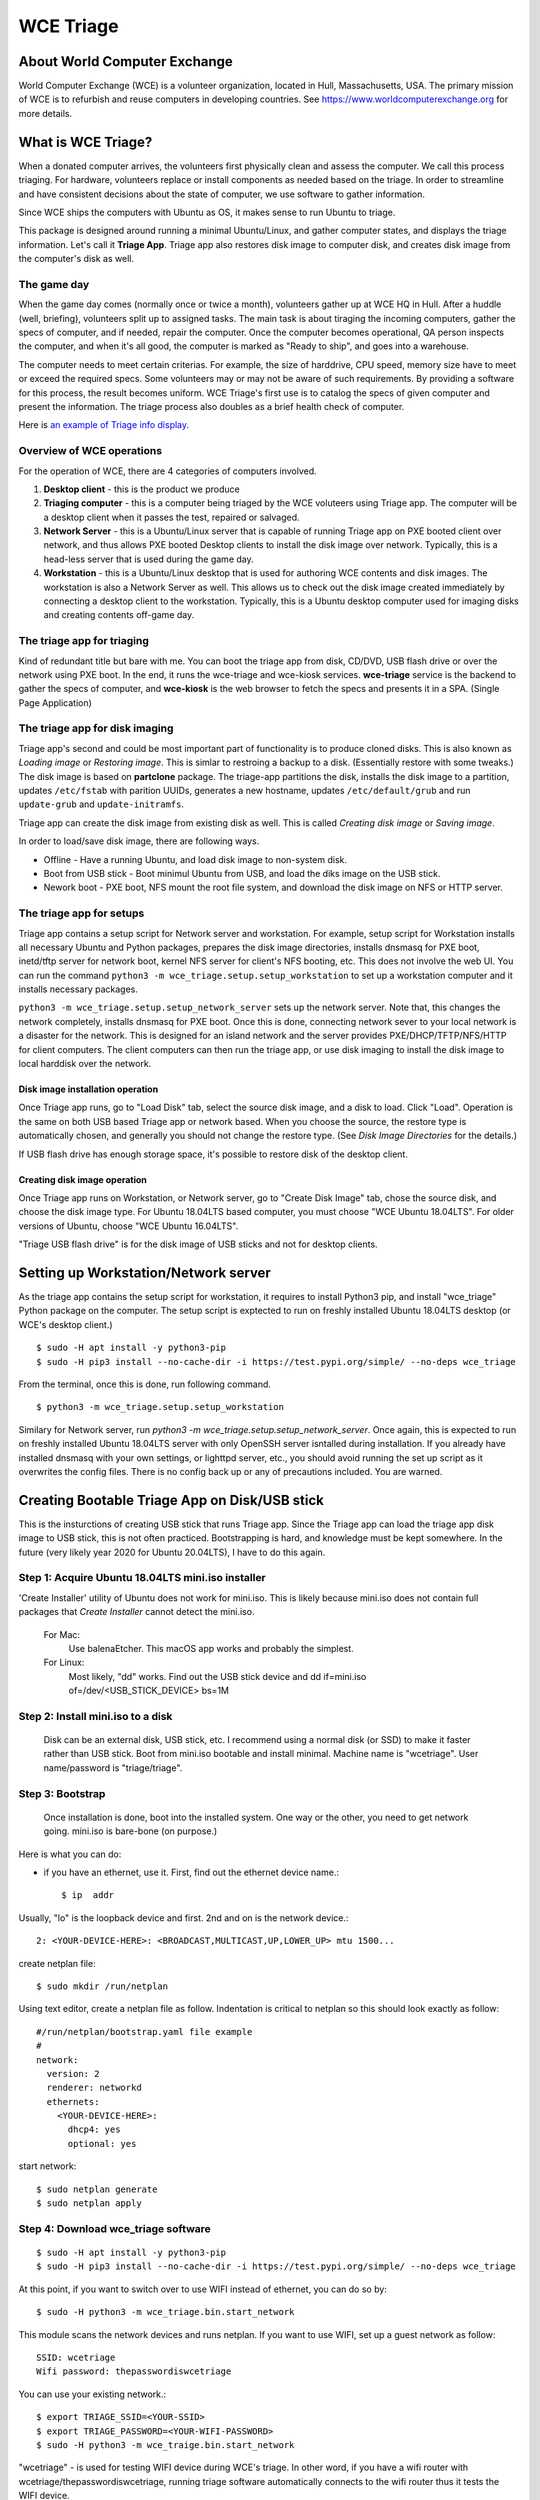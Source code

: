 ==========
WCE Triage
==========

About World Computer Exchange
#############################
World Computer Exchange (WCE) is a volunteer organization, located in Hull, Massachusetts, USA.
The primary mission of WCE is to refurbish and reuse computers in developing countries.
See https://www.worldcomputerexchange.org for more details.

What is WCE Triage?
###################
When a donated computer arrives, the volunteers first physically clean and assess the computer.
We call this process triaging.
For hardware, volunteers replace or install components as needed based on the triage.
In order to streamline and have consistent decisions about the state of computer, we use software to gather information.

Since WCE ships the computers with Ubuntu as OS, it makes sense to run Ubuntu to triage.

This package is designed around running a minimal Ubuntu/Linux, and gather computer states, and displays the triage information. Let's call it **Triage App**. Triage app also restores disk image to computer disk, and creates disk image from the computer's disk as well.

The game day
------------
When the game day comes (normally once or twice a month), volunteers gather up at WCE HQ in Hull. After a huddle (well, briefing), volunteers split up to assigned tasks. The main task is about tiraging the incoming computers, gather the specs of computer, and if needed, repair the computer. Once the computer becomes operational, QA person inspects the computer, and when it's all good, the computer is marked as "Ready to ship", and goes into a warehouse.

The computer needs to meet certain criterias. For example, the size of harddrive, CPU speed, memory size have to meet or exceed the required specs. Some volunteers may or may not be aware of such requirements. By providing a software for this process, the result becomes uniform. WCE Triage's first use is to catalog the specs of given computer and present the information. The triage process also doubles as a brief health check of computer.

Here is `an example of Triage info display
<https://raw.githubusercontent.com/ntai/wce-triage-v2/master/docs/triage-ui-example.jpg>`_.

Overview of WCE operations
--------------------------
For the operation of WCE, there are 4 categories of computers involved. 

1. **Desktop client** - this is the product we produce
2. **Triaging computer** - this is a computer being triaged by the WCE voluteers using Triage app. The computer will be a desktop client when it passes the test, repaired or salvaged.
3. **Network Server** - this is a Ubuntu/Linux server that is capable of running Triage app on PXE booted client over network, and thus allows PXE booted Desktop clients to install the disk image over network. Typically, this is a head-less server that is used during the game day.
4. **Workstation** - this is a Ubuntu/Linux desktop that is used for authoring WCE contents and disk images. The workstation is also a Network Server as well. This allows us to check out the disk image created immediately by connecting a desktop client to the workstation. Typically, this is a Ubuntu desktop computer used for imaging disks and creating contents off-game day.

The triage app for triaging
---------------------------
Kind of redundant title but bare with me.
You can boot the triage app from disk, CD/DVD, USB flash drive or over the network using PXE boot. In the end, it runs the wce-triage and wce-kiosk services. **wce-triage** service is the backend to gather the specs of computer, and **wce-kiosk** is the web browser to fetch the specs and presents it in a SPA. (Single Page Application)


The triage app for disk imaging
-------------------------------
Triage app's second and could be most important part of functionality is to produce cloned disks. This is also known as *Loading image* or *Restoring image*. This is simlar to restroing a backup to a disk. (Essentially restore with some tweaks.)
The disk image is based on **partclone** package. The triage-app partitions the disk, installs the disk image to a partition, updates ``/etc/fstab`` with parition UUIDs, generates a new hostname, updates ``/etc/default/grub`` and run ``update-grub`` and ``update-initramfs``.

Triage app can create the disk image from existing disk as well. This is called *Creating disk image* or *Saving image*. 

In order to load/save disk image, there are following ways.

* Offline - Have a running Ubuntu, and load disk image to non-system disk. 
* Boot from USB stick - Boot minimul Ubuntu from USB, and load the diks image on the USB stick.
* Nework boot - PXE boot, NFS mount the root file system, and download the disk image on NFS or HTTP server.

The triage app for setups
-------------------------
Triage app contains a setup script for Network server and workstation. For example, setup script for Workstation installs all necessary Ubuntu and Python packages, prepares the disk image directories, installs dnsmasq for PXE boot, inetd/tftp server for network boot, kernel NFS server for client's NFS booting, etc. This does not involve the web UI. You can run the command ``python3 -m wce_triage.setup.setup_workstation`` to set up a workstation computer and it installs necessary packages.

``python3 -m wce_triage.setup.setup_network_server`` sets up the network server. Note that, this changes the network completely, installs dnsmasq for PXE boot. Once this is done, connecting network sever to your local network is a disaster for the network. This is designed for an island network and the server provides PXE/DHCP/TFTP/NFS/HTTP for client computers. The client computers can then run the triage app, or use disk imaging to install the disk image to local harddisk over the network.


Disk image installation operation
*********************************

Once Triage app runs, go to "Load Disk" tab, select the source disk image, and a disk to load. Click "Load". Operation is the same on both USB based Triage app or network based. When you choose the source, the restore type is automatically chosen, and generally you should not change the restore type. (See *Disk Image Directories* for the details.)

If USB flash drive has enough storage space, it's possible to restore disk of the desktop client.

Creating disk image operation
*****************************

Once Triage app runs on Workstation, or Network server, go to "Create Disk Image" tab, chose the source disk, and choose the disk image type. For Ubuntu 18.04LTS based computer, you must choose "WCE Ubuntu 18.04LTS". For older versions of Ubuntu, choose "WCE Ubuntu 16.04LTS". 

"Triage USB flash drive" is for the disk image of USB sticks and not for desktop clients.

Setting up Workstation/Network server
#####################################
As the triage app contains the setup script for workstation, it requires to install Python3 pip, and install "wce_triage" Python package on the computer. The setup script is exptected to run on freshly installed Ubuntu 18.04LTS desktop (or WCE's desktop client.)
::

    $ sudo -H apt install -y python3-pip
    $ sudo -H pip3 install --no-cache-dir -i https://test.pypi.org/simple/ --no-deps wce_triage

From the terminal, once this is done, run following command.
::

    $ python3 -m wce_triage.setup.setup_workstation

Similary for Network server, run `python3 -m wce_triage.setup.setup_network_server`. Once again, this is expected to run on freshly installed Ubuntu 18.04LTS server with only OpenSSH server isntalled during installation. If you already have installed dnsmasq with your own settings, or lighttpd server, etc., you should avoid running the set up script as it overwrites the config files. There is no config back up or any of precautions included. You are warned.


Creating Bootable Triage App on Disk/USB stick
##############################################
This is the insturctions of creating USB stick that runs Triage app. Since the Triage app can load the triage app disk image to USB stick, this is not often practiced. Bootstrapping is hard, and knowledge must be kept somewhere. In the future (very likely year 2020 for Ubuntu 20.04LTS), I have to do this again.

Step 1: Acquire Ubuntu 18.04LTS mini.iso installer
--------------------------------------------------

'Create Installer' utility of Ubuntu does not work for mini.iso. This is likely because mini.iso does not contain full packages that *Create Installer* cannot detect the mini.iso.

  For Mac:
    Use balenaEtcher. This macOS app works and probably the simplest.

  For Linux:
    Most likely, "dd" works. Find out the USB stick device and
    dd if=mini.iso of=/dev/<USB_STICK_DEVICE> bs=1M

Step 2: Install mini.iso to a disk
--------------------------------------------------

  Disk can be an external disk, USB stick, etc.
  I recommend using a normal disk (or SSD) to make it faster rather than USB stick.
  Boot from mini.iso bootable and install minimal.
  Machine name is "wcetriage".
  User name/password is "triage/triage".

Step 3: Bootstrap
--------------------------------------------------

  Once installation is done, boot into the installed system.
  One way or the other, you need to get network going. mini.iso is bare-bone (on purpose.)

Here is what you can do:

* if you have an ethernet, use it. First, find out the ethernet device name.::

    $ ip  addr

Usually, "lo" is the loopback device and first. 2nd and on is the network device.::
    
    2: <YOUR-DEVICE-HERE>: <BROADCAST,MULTICAST,UP,LOWER_UP> mtu 1500...

create netplan file::

    $ sudo mkdir /run/netplan

Using text editor, create a netplan file as follow. Indentation is critical to netplan so this should look exactly as follow::

    #/run/netplan/bootstrap.yaml file example
    #
    network: 
      version: 2
      renderer: networkd
      ethernets:
        <YOUR-DEVICE-HERE>:
          dhcp4: yes
          optional: yes

start network::

    $ sudo netplan generate
    $ sudo netplan apply

Step 4: Download wce_triage software
------------------------------------
::
   
    $ sudo -H apt install -y python3-pip
    $ sudo -H pip3 install --no-cache-dir -i https://test.pypi.org/simple/ --no-deps wce_triage

At this point, if you want to switch over to use WIFI instead of ethernet, you can do so by::
   
    $ sudo -H python3 -m wce_triage.bin.start_network

This module scans the network devices and runs netplan. If you want to use WIFI, set up a guest network as follow::
   
    SSID: wcetriage
    Wifi password: thepasswordiswcetriage
  
You can use your existing network.::
   
    $ export TRIAGE_SSID=<YOUR-SSID>
    $ export TRIAGE_PASSWORD=<YOUR-WIFI-PASSWORD>
    $ sudo -H python3 -m wce_traige.bin.start_network

"wcetriage" - is used for testing WIFI device during WCE's triage.
In other word, if you have a wifi router with wcetriage/thepasswordiswcetriage, running triage software automatically connects to the wifi router thus it tests the WIFI device.


Step 5: Install the rest of WCE triage assets and set up the installer
----------------------------------------------------------------------
::
   
  $ python3 -m wce_triage.setup.setup_triage_system

You should run this from terminal. It probably asks you some questions. Answer appropriately.
For grub installation, install to the disk device you booted. Once the set up script has done it's job, the disk is bootable and ready for the triage.

Since the setup script is still weak - meaning that, it may fail for many and unknown reasons. Please let me know by filing bug at the project bug report.


Triage App architecture
#######################
Now, how-to part is done. Let's get into the technical part of Triage app. 

Grand Overview
--------------
Triae app is made out of two pieces - the backend "WCE Triage" which is the engine part of operations, and Triage UI which is Web based user interface. This exercises major parts of desktop client. It runs same Xorg X-server, Pulseaudio server, so if any major component is missing such as incompatible video card or missing sound driver on Ubuntu, we will catch it.

It also allows us to run the same Triage app on workstation for disk imaging and loading disk image from the web browser already on the workstation.

wce-triage overview
-------------------
The core of WCE triage is written in Python3. The reason is that, the mini.iso/base system of Ubuntu 18.04LTS includes Python3 so to not increase the footprint, Python3 is a natural choice. The source code is available at https://github.com/ntai/wce-triage-v2. (This readme is part of it.)
The details are in the latter part of this document.

wce-kiosk overview
-------------------
The front-end UI uses React.js, and the source is available at https://github.com/ntai/wce-triage-ui. For the details, please refer the project document.
it's developed on Mac by me at the moment, and quite crude. The release build does not require anything extra from internet, and HTTP server in wce-triage handles the requests.

WCE Triage backend (wce-triage-v2)
----------------------------------

The package provides following features:

 - Triage information gathering and decision making
 - Initialize/partition triage USB stick
 - Initialize/partition disk for WCE's computers
 - Create disk image from partition (aka image disk)
 - Load disk image to partition (aka load/restore disk)
 - Wipe disk by zero fill (no other methods provided as of now)
 - Make usb stick/disk bootable
 - HTTP server for WCE Kiosk web browser

In the source tree, there are following directories, "bin", "components", "http", "lib", "ops", "setup". 

"components" directory
**********************

Each file here represents the major component of computer. During triage, each component gathers info on the machine. "computer" component works as the clearing house/storage of components.

"bin", "lib", and "ops" directories
***********************************

The files here are the back end of disk operations. The real details of design will have to wait for documenting the source code. For now, each "task" represents each step of disk operation, and "task runner" or "runner" runs these tasks in sequence to do the disk operations. For example, to partition a disk, "partition runner" creates all necessary tasks and runs it. A task in it runs "parted" to partition the disk, "fetch" to read the parition map, "refresh" to get the partition information, and "mkfs" task runs mkfs command for the partitions. Some of more "difficult" operation such as reading compressed disk image and restoring it to disk is written as a standalone command in "bin" directory, and a task runs the "bin" to complete the task. 

The design of task and task runner can be discussed and critiqued to no end but braking down small operations into task so far was a real winner as I can assemble the tasks in different ways for different application and yet I don't need to write same operations twice. 

"http" directory
****************

There is only one file in this. httpserver.py. The server is based on aiohttp package that uses Python's asyncio.

Once the backend's functionalities are implemented and tested, wiring up the functionality such as create disk image is pretty straightforward. However, as aiohttp being coroutine, you need to care what operation is blocking. For example, Python's standard "time.sleep()" halts entire process, or looping on reading file blocks other http request. To make this to work, you need to dive into many different Python libraries. If the code looks simple, I've done a good job.


WCE Triage details
------------------

- It boots a minimalistic Ubuntu Linux.
- When it boots, it starts two services "wce-triage" and "wce-kiosk" as described above.

Triage information gathering and decision making
------------------------------------------------

Information gathering of individual component is in each python module in wce_triage/components, except computer/Computer.
Currently, following components are implemented. 
- cpu.py
- disk.py
- memory.py
- network.py
- optical_drive.py
- pci.py
- sensor.py
- sound.py
- video.py

The module name says pretty much what it is. Disk and network are somewhat special as the rest of wce-triage uses the instances of disk and network during not just triaging but imaging/restoring partclone image as well as starting network during triage.

Computer module collects the components' information and makes the triage decision. The criteria of triage is decided by WCE. 

WCE Disk Image File and Directories
-----------------------------------

In order to make things "simple" and consistent, I designed a simple structure for the disk image.
The disk images are stored in `/usr/local/share/wce/wce-disk-images`. Under the directory, there are subdirectories. For now, conventions are "triage", "wce-16" and "wce-18". "triage" is for Triage USB image, "wce-16" for Ubuntu 16.04LTS and older, and "wce-18" for Ubuntu 18.04LTS and newer.

The reason Ubuntu16.04 and 18.04 have to be separted is based on the EXT4 file system is not backward compatible. When you mkfs EXT4 partition for Ubuntu 16.04 on 18.04 machine, you need to pass down an option to not use "metadat\_csum". If not, Ubuntu 16.04LTS disk loaded on EXT4+metadata_csum cannot boot.

You can have arbitary subdirectory under "wce-disk-images". So, we start producing Ubuntu 20.04LTS, we'd create "wce-20" (or any other name). 

In the subdirectory, each subdirectory must contain a disk image metadata. For this, you need to create a file named ".disk_image_type.json".

Here is the actual example of it in "wce-16".::

    { "id": "wce-16",
      "filestem": "wce-mate16",
      "name": "WCE Ubuntu 16.04LTS",
      "timestamp": true,
      "ext4_version": "1.42",
      "partition_map": "gpt"}

The "id" shall match with the subdirectory name. (It probalby works even if it doesn't but that's the convention.) This is a tag that the web browser uses for disk image type ID. 
"filestem" is used when you create a disk image. So, if you create a disk image in this directory, the file name starts with "wce-mate16". "timestamp" should be always true to ID when the disk image is created. The disk image creation app always adds the file system in its name as well. "ext4_version" is the one mentioned above. By declaring the ext4_version (which is actually the version number of libext4, I think), the partition task adds necessary mkfs option for Ubuntu 16.04 even if it's running on 18.04.

For wce-18, ext4_version is 1.44. 

With the locations well known, httpsever easily finds all of disk images with it's metadata, and sends it up to web browser. Also, when you create a disk image, the image name is always consistent, and stored in well known location.

It's not difficult to have different "wce-disk-images" directory, and as a matter of fact, if you mount a different disk and there is a directory right below the mount point, httpserver will find it as well for loading. However, for creating image, it's always stored in "/usr/local/share/wce/wce-disk-images/FOO".

.disk_image_types.json specs
----------------------------

+---------------------+------------+------------------------------------------------+------------------------------+
| Tag                 | Type       | Value                                          | Example                      |
+=====================+============+================================================+==============================+
| id                  | string     | ID of this disk image type.                    | wce-18                       |
|                     |            | Should be same as the parent directory.        |                              |
+---------------------+------------+------------------------------------------------+------------------------------+
| filestem            | string     | Leading part of file name for creating image   | wce-mate18                   |
+---------------------+------------+------------------------------------------------+------------------------------+
| name                | string     | Descriptive name for user                      | WCE Mate 18.04LTS            |
+---------------------+------------+------------------------------------------------+------------------------------+
| timestamp           | boolean    | timestamp added for the image file             | true                         |
+---------------------+------------+------------------------------------------------+------------------------------+
| efi_image           | string     | file name of the EFI parition.                 | .efi-512M.fat32.partclone.gz |
+---------------------+------------+------------------------------------------------+------------------------------+
| partition_map       | string     | "gpt", "msdos"                                 | gpt                          |
+---------------------+------------+------------------------------------------------+------------------------------+
| hostname            | string     | Host name after the installation               | wce                          |
+---------------------+------------+------------------------------------------------+------------------------------+
| randomize_hostname  | bool       | Add random suffix to host name                 | false                        |
+---------------------+------------+------------------------------------------------+------------------------------+
| cmdline             | json       | See cmdline description below                  | { "splash": "_REMOVE_" }     |
+---------------------+------------+------------------------------------------------+------------------------------+

cmdline
-------

cmdline is a json (or python's attrib) that can be augmented with existing cmdline available in ``/etc/default/grub`` file. For example,
::

    {
      "id": "wce-18",
      "filestem": "wce-mate18",
      "name": "WCE Ubuntu 18.04LTS",
      "timestamp": true,
      "efi_image": ".efi-512M.fat32.partclone.gz",
      "partition_map": "gpt",
      "hostname": "wce",
      "randomize_hostname": true,
      "cmdline": {
        "acpi_enforce_resources": "lax" ,
        "nvme_core.default_ps_max_latency_us": "5500"
      }
    }

Here "acpi_enforce_resource=lax nvme_core.default_ps_max_latency_us=5500" is added to the _CMDLINE for boot flags.
The value "_REMOVE_" is special, and when this is present, the tag/value is removed from the cmdline.


Network Server for PXE boot and triage/disk imaging
---------------------------------------------------

The setup script does the servers set up but there are two important ingredients missing. One is the kernel/initrd for initial boot, and the NFS root directory for the desktop client. For the former, you need "/var/lib/netboot" directory sufficiently stuffed. "setup/install_pxeboot.py" should take care of this part. 

2nd ingredients is the root file system. "/var/lib/netclient/wcetriage" needs to be filled by the "triage disk". With working triage USB stick (or disk) in hand, you need to mount the disk, and rsync everything from the triage disk to the "wcetriage" directory. NFS server serves this directory as NFS root for client to use.

ONE VERY IMPORTANT INGREDIENTS FOR TRIAGE AND NETWORK BOOT - CUSTOM INITRD
**************************************************************************

For triage app to run on USB stick or NFS mounted root which is read-only, it needs to run using "unionfs" - aka aufs. What this does is to layer a file system over other file system. The base layer (read-only) is accesed if upper layer (writable and memory based tempfs) doesn't have the file, and if a file is modified or created, it stays on the upper layer. 

To this to work, initrd file contains a script to set up the aufs by creating tempfs, moving read-only file system to "/ro", and mount the aufs as root "/" file system. If you do not recreate (aka update) the initrd without this script, this does not work. triage.setup.setup_FOO installs the script and updates initrd file. If you use a stock initrd, this brakes down. If you are curious, you can take a look at the script for initrd. `wce-triage-v2/wce_triage/setup/patches/server/etc/initramfs-tools/scripts/init-bottom/__rootaufs` is the shell script for this. Same copy is included for triage and workstation, but not in the desktop client for obvious reason. 


Network Server Post Installation Configuration
**********************************************
In order for network server to work properly, you have to manually configure the network interface (for now). This is because the network server (and workstation as well) need to prohibit offering DHCP on the NIC that is connected to your network. For PXE to work, it needs to have it's own subnet/separate network from your LAN, or else your LAN would be totally confused by more than one DHCP server running, and one of them is this destructive Triage app server. In some near future, I am thinking about the network setting to be done on the Triage web as well, but until I get there, you need to manually edit  /etc/dnsmasq.conf and /etc/netplan/foo.yaml for your network hardware.

If you'd like to see a template for netplan.yaml file, you can run *python3 -m wce_triage.lib.netplan*. It should print a few examples of .yaml file.
